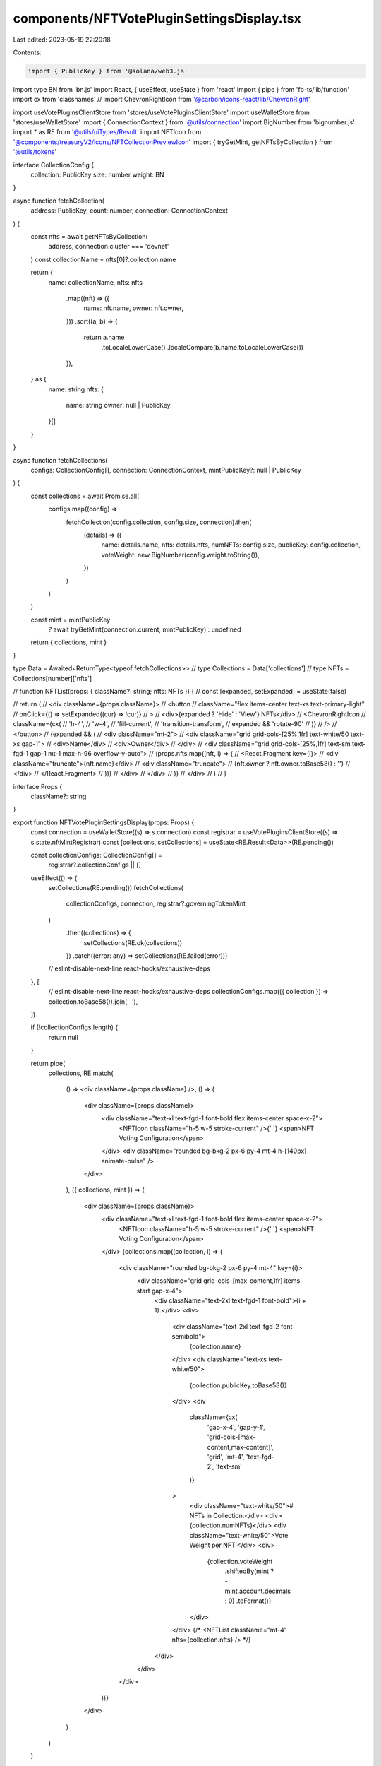 components/NFTVotePluginSettingsDisplay.tsx
===========================================

Last edited: 2023-05-19 22:20:18

Contents:

.. code-block:: tsx

    import { PublicKey } from '@solana/web3.js'
import type BN from 'bn.js'
import React, { useEffect, useState } from 'react'
import { pipe } from 'fp-ts/lib/function'
import cx from 'classnames'
// import ChevronRightIcon from '@carbon/icons-react/lib/ChevronRight'

import useVotePluginsClientStore from 'stores/useVotePluginsClientStore'
import useWalletStore from 'stores/useWalletStore'
import { ConnectionContext } from '@utils/connection'
import BigNumber from 'bignumber.js'
import * as RE from '@utils/uiTypes/Result'
import NFTIcon from '@components/treasuryV2/icons/NFTCollectionPreviewIcon'
import { tryGetMint, getNFTsByCollection } from '@utils/tokens'

interface CollectionConfig {
  collection: PublicKey
  size: number
  weight: BN
}

async function fetchCollection(
  address: PublicKey,
  count: number,
  connection: ConnectionContext
) {
  const nfts = await getNFTsByCollection(
    address,
    connection.cluster === 'devnet'
  )
  const collectionName = nfts[0]?.collection.name

  return {
    name: collectionName,
    nfts: nfts
      .map((nft) => ({
        name: nft.name,
        owner: nft.owner,
      }))
      .sort((a, b) => {
        return a.name
          .toLocaleLowerCase()
          .localeCompare(b.name.toLocaleLowerCase())
      }),
  } as {
    name: string
    nfts: {
      name: string
      owner: null | PublicKey
    }[]
  }
}

async function fetchCollections(
  configs: CollectionConfig[],
  connection: ConnectionContext,
  mintPublicKey?: null | PublicKey
) {
  const collections = await Promise.all(
    configs.map((config) =>
      fetchCollection(config.collection, config.size, connection).then(
        (details) => ({
          name: details.name,
          nfts: details.nfts,
          numNFTs: config.size,
          publicKey: config.collection,
          voteWeight: new BigNumber(config.weight.toString()),
        })
      )
    )
  )

  const mint = mintPublicKey
    ? await tryGetMint(connection.current, mintPublicKey)
    : undefined

  return { collections, mint }
}

type Data = Awaited<ReturnType<typeof fetchCollections>>
// type Collections = Data['collections']
// type NFTs = Collections[number]['nfts']

// function NFTList(props: { className?: string; nfts: NFTs }) {
//   const [expanded, setExpanded] = useState(false)

//   return (
//     <div className={props.className}>
//       <button
//         className="flex items-center text-xs text-primary-light"
//         onClick={() => setExpanded((cur) => !cur)}
//       >
//         <div>{expanded ? 'Hide' : 'View'} NFTs</div>
//         <ChevronRightIcon
//           className={cx(
//             'h-4',
//             'w-4',
//             'fill-current',
//             'transition-transform',
//             expanded && 'rotate-90'
//           )}
//         />
//       </button>
//       {expanded && (
//         <div className="mt-2">
//           <div className="grid grid-cols-[25%,1fr] text-white/50 text-xs gap-1">
//             <div>Name</div>
//             <div>Owner</div>
//           </div>
//           <div className="grid grid-cols-[25%,1fr] text-sm text-fgd-1 gap-1 mt-1 max-h-96 overflow-y-auto">
//             {props.nfts.map((nft, i) => (
//               <React.Fragment key={i}>
//                 <div className="truncate">{nft.name}</div>
//                 <div className="truncate">
//                   {nft.owner ? nft.owner.toBase58() : ''}
//                 </div>
//               </React.Fragment>
//             ))}
//           </div>
//         </div>
//       )}
//     </div>
//   )
// }

interface Props {
  className?: string
}

export function NFTVotePluginSettingsDisplay(props: Props) {
  const connection = useWalletStore((s) => s.connection)
  const registrar = useVotePluginsClientStore((s) => s.state.nftMintRegistrar)
  const [collections, setCollections] = useState<RE.Result<Data>>(RE.pending())

  const collectionConfigs: CollectionConfig[] =
    registrar?.collectionConfigs || []

  useEffect(() => {
    setCollections(RE.pending())
    fetchCollections(
      collectionConfigs,
      connection,
      registrar?.governingTokenMint
    )
      .then((collections) => {
        setCollections(RE.ok(collections))
      })
      .catch((error: any) => setCollections(RE.failed(error)))
    // eslint-disable-next-line react-hooks/exhaustive-deps
  }, [
    // eslint-disable-next-line react-hooks/exhaustive-deps
    collectionConfigs.map(({ collection }) => collection.toBase58()).join('-'),
  ])

  if (!collectionConfigs.length) {
    return null
  }

  return pipe(
    collections,
    RE.match(
      () => <div className={props.className} />,
      () => (
        <div className={props.className}>
          <div className="text-xl text-fgd-1 font-bold flex items-center space-x-2">
            <NFTIcon className="h-5 w-5 stroke-current" />{' '}
            <span>NFT Voting Configuration</span>
          </div>
          <div className="rounded bg-bkg-2 px-6 py-4 mt-4 h-[140px] animate-pulse" />
        </div>
      ),
      ({ collections, mint }) => (
        <div className={props.className}>
          <div className="text-xl text-fgd-1 font-bold flex items-center space-x-2">
            <NFTIcon className="h-5 w-5 stroke-current" />{' '}
            <span>NFT Voting Configuration</span>
          </div>
          {collections.map((collection, i) => (
            <div className="rounded bg-bkg-2 px-6 py-4 mt-4" key={i}>
              <div className="grid grid-cols-[max-content,1fr] items-start gap-x-4">
                <div className="text-2xl text-fgd-1 font-bold">{i + 1}.</div>
                <div>
                  <div className="text-2xl text-fgd-2 font-semibold">
                    {collection.name}
                  </div>
                  <div className="text-xs text-white/50">
                    {collection.publicKey.toBase58()}
                  </div>
                  <div
                    className={cx(
                      'gap-x-4',
                      'gap-y-1',
                      'grid-cols-[max-content,max-content]',
                      'grid',
                      'mt-4',
                      'text-fgd-2',
                      'text-sm'
                    )}
                  >
                    <div className="text-white/50"># NFTs in Collection:</div>
                    <div>{collection.numNFTs}</div>
                    <div className="text-white/50">Vote Weight per NFT:</div>
                    <div>
                      {collection.voteWeight
                        .shiftedBy(mint ? -mint.account.decimals : 0)
                        .toFormat()}
                    </div>
                  </div>
                  {/* <NFTList className="mt-4" nfts={collection.nfts} /> */}
                </div>
              </div>
            </div>
          ))}
        </div>
      )
    )
  )
}


